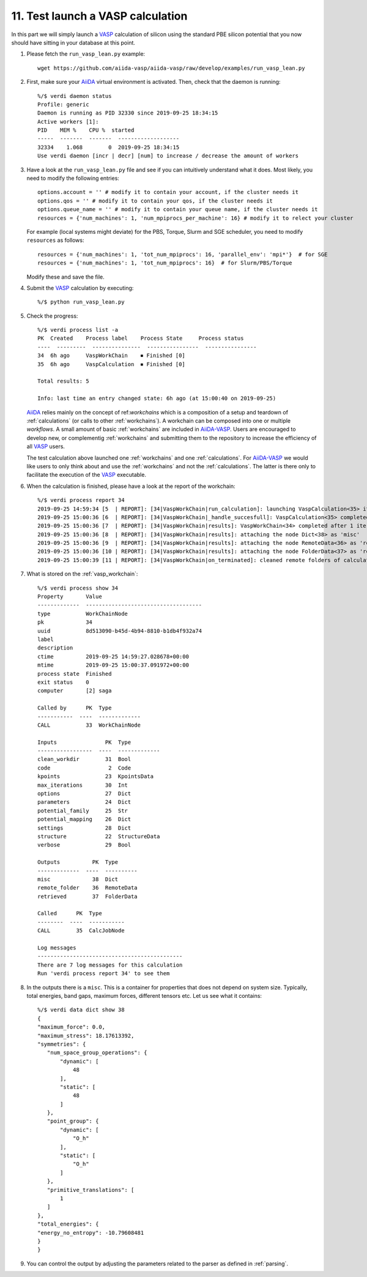 .. _test_run:

==================================
11. Test launch a VASP calculation
==================================

In this part we will simply launch a `VASP`_ calculation of silicon using the standard PBE silicon potential that you now should have sitting in your database at this point.

1. Please fetch the ``run_vasp_lean.py`` example::

     wget https://github.com/aiida-vasp/aiida-vasp/raw/develop/examples/run_vasp_lean.py

2. First, make sure your `AiiDA`_ virtual environment is activated. Then, check that the
   daemon is running::

     %/$ verdi daemon status
     Profile: generic
     Daemon is running as PID 32330 since 2019-09-25 18:34:15
     Active workers [1]:
     PID    MEM %    CPU %  started
     -----  -------  -------  -------------------
     32334    1.068        0  2019-09-25 18:34:15
     Use verdi daemon [incr | decr] [num] to increase / decrease the amount of workers

3. Have a look at the ``run_vasp_lean.py`` file and see if you can intuitively understand
   what it does. Most likely, you need to modify the following entries::

     options.account = '' # modify it to contain your account, if the cluster needs it
     options.qos = '' # modify it to contain your qos, if the cluster needs it
     options.queue_name = '' # modify it to contain your queue name, if the cluster needs it
     resources = {'num_machines': 1, 'num_mpiprocs_per_machine': 16} # modify it to relect your cluster

   For example (local systems might deviate) for the PBS, Torque, Slurm and SGE scheduler, you need to modify ``resources`` as follows::

     resources = {'num_machines': 1, 'tot_num_mpiprocs': 16, 'parallel_env': 'mpi*'}  # for SGE
     resources = {'num_machines': 1, 'tot_num_mpiprocs': 16}  # for Slurm/PBS/Torque

   Modify these and save the file.

4. Submit the `VASP`_ calculation by executing::

     %/$ python run_vasp_lean.py

5. Check the progress::

     %/$ verdi process list -a
     PK  Created    Process label    Process State     Process status
     ----  ---------  ---------------  ----------------  ----------------
     34  6h ago     VaspWorkChain    ⏹ Finished [0]
     35  6h ago     VaspCalculation  ⏹ Finished [0]

     Total results: 5

     Info: last time an entry changed state: 6h ago (at 15:00:40 on 2019-09-25)

   `AiiDA`_ relies mainly on the concept of ref:`workchains` which is a
   composition of a setup and teardown of :ref:`calculations` (or calls to
   other :ref:`workchains`).  A workchain can be composed into one or
   multiple `workflows`. A small amount of basic :ref:`workchains` are
   included in `AiiDA-VASP`_. Users are encouraged to develop new, or
   complementig :ref:`workchains` and submitting them to the repository to
   increase the efficiency of all `VASP`_ users.

   The test calculation above launched one :ref:`workchains` and one :ref:`calculations`. For
   `AiiDA-VASP`_ we would like users to only think about and use the :ref:`workchains` and not
   the :ref:`calculations`. The latter is there only to facilitate the execution of the `VASP`_
   executable.

6. When the calculation is finished, please have a look at the report of the workchain::

     %/$ verdi process report 34
     2019-09-25 14:59:34 [5  | REPORT]: [34|VaspWorkChain|run_calculation]: launching VaspCalculation<35> iteration #1
     2019-09-25 15:00:36 [6  | REPORT]: [34|VaspWorkChain|_handle_succesfull]: VaspCalculation<35> completed successfully
     2019-09-25 15:00:36 [7  | REPORT]: [34|VaspWorkChain|results]: VaspWorkChain<34> completed after 1 iterations
     2019-09-25 15:00:36 [8  | REPORT]: [34|VaspWorkChain|results]: attaching the node Dict<38> as 'misc'
     2019-09-25 15:00:36 [9  | REPORT]: [34|VaspWorkChain|results]: attaching the node RemoteData<36> as 'remote_folder'
     2019-09-25 15:00:36 [10 | REPORT]: [34|VaspWorkChain|results]: attaching the node FolderData<37> as 'retrieved'
     2019-09-25 15:00:39 [11 | REPORT]: [34|VaspWorkChain|on_terminated]: cleaned remote folders of calculations: 35

7. What is stored on the :ref:`vasp_workchain`::

     %/$ verdi process show 34
     Property       Value
     -------------  ------------------------------------
     type           WorkChainNode
     pk             34
     uuid           8d513090-b45d-4b94-8810-b1db4f932a74
     label
     description
     ctime          2019-09-25 14:59:27.028678+00:00
     mtime          2019-09-25 15:00:37.091972+00:00
     process state  Finished
     exit status    0
     computer       [2] saga

     Called by      PK  Type
     -----------  ----  -------------
     CALL           33  WorkChainNode

     Inputs               PK  Type
     -----------------  ----  -------------
     clean_workdir        31  Bool
     code                  2  Code
     kpoints              23  KpointsData
     max_iterations       30  Int
     options              27  Dict
     parameters           24  Dict
     potential_family     25  Str
     potential_mapping    26  Dict
     settings             28  Dict
     structure            22  StructureData
     verbose              29  Bool

     Outputs          PK  Type
     -------------  ----  ----------
     misc             38  Dict
     remote_folder    36  RemoteData
     retrieved        37  FolderData

     Called      PK  Type
     --------  ----  -----------
     CALL        35  CalcJobNode

     Log messages
     ---------------------------------------------
     There are 7 log messages for this calculation
     Run 'verdi process report 34' to see them

8. In the outputs there is a ``misc``. This is a container for properties that does not
   depend on system size. Typically, total energies, band gaps, maximum forces, different
   tensors etc. Let us see what it contains::

     %/$ verdi data dict show 38
     {
     "maximum_force": 0.0,
     "maximum_stress": 18.17613392,
     "symmetries": {
        "num_space_group_operations": {
            "dynamic": [
                48
            ],
            "static": [
                48
            ]
        },
        "point_group": {
            "dynamic": [
                "O_h"
            ],
            "static": [
                "O_h"
            ]
        },
        "primitive_translations": [
            1
        ]
     },
     "total_energies": {
     "energy_no_entropy": -10.79608481
     }
     }

9. You can control the output by adjusting the parameters related to the parser as defined in
   :ref:`parsing`.

.. _AiiDA-VASP: https://github.com/aiida-vasp/aiida-vasp
.. _AiiDA: https://www.aiida.net
.. _VASP: https://www.vasp.at
